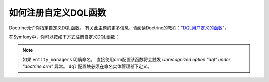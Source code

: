 .. index::
   single: Doctrine; Custom DQL functions

如何注册自定义DQL函数
====================================

Doctrine允许你指定自定义DQL函数。
有关此主题的更多信息，请阅读Doctrine的教程："`DQL用户定义的函数`_"。

在Symfony中，你可以按如下方式注册自定义DQL函数：

.. configuration-block::

    .. code-block:: yaml

        # config/packages/doctrine.yaml
        doctrine:
            orm:
                # ...
                dql:
                    string_functions:
                        test_string: App\DQL\StringFunction
                        second_string: App\DQL\SecondStringFunction
                    numeric_functions:
                        test_numeric: App\DQL\NumericFunction
                    datetime_functions:
                        test_datetime: App\DQL\DatetimeFunction

    .. code-block:: xml

        <!-- config/packages/doctrine.xml -->
        <container xmlns="http://symfony.com/schema/dic/services"
            xmlns:xsi="http://www.w3.org/2001/XMLSchema-instance"
            xmlns:doctrine="http://symfony.com/schema/dic/doctrine"
            xsi:schemaLocation="http://symfony.com/schema/dic/services
                https://symfony.com/schema/dic/services/services-1.0.xsd
                http://symfony.com/schema/dic/doctrine
                https://symfony.com/schema/dic/doctrine/doctrine-1.0.xsd">

            <doctrine:config>
                <doctrine:orm>
                    <!-- ... -->
                    <doctrine:dql>
                        <doctrine:string-function name="test_string">App\DQL\StringFunction</doctrine:string-function>
                        <doctrine:string-function name="second_string">App\DQL\SecondStringFunction</doctrine:string-function>
                        <doctrine:numeric-function name="test_numeric">App\DQL\NumericFunction</doctrine:numeric-function>
                        <doctrine:datetime-function name="test_datetime">App\DQL\DatetimeFunction</doctrine:datetime-function>
                    </doctrine:dql>
                </doctrine:orm>
            </doctrine:config>
        </container>

    .. code-block:: php

        // config/packages/doctrine.php
        use App\DQL\DatetimeFunction;
        use App\DQL\NumericFunction;
        use App\DQL\SecondStringFunction;
        use App\DQL\StringFunction;

        $container->loadFromExtension('doctrine', [
            'orm' => [
                // ...
                'dql' => [
                    'string_functions' => [
                        'test_string'   => StringFunction::class,
                        'second_string' => SecondStringFunction::class,
                    ],
                    'numeric_functions' => [
                        'test_numeric' => NumericFunction::class,
                    ],
                    'datetime_functions' => [
                        'test_datetime' => DatetimeFunction::class,
                    ],
                ],
            ],
        ]);

.. note::

    如果 ``entity_managers`` 明确命名，
    直接使用orm配置该函数将会触发 `Unrecognized option "dql" under "doctrine.orm"` 异常。
    ``dql`` 配置块必须在命名实体管理器下定义。

    .. configuration-block::

        .. code-block:: yaml

            # config/packages/doctrine.yaml
            doctrine:
                orm:
                    # ...
                    entity_managers:
                        example_manager:
                            # 将功能放在这里
                            dql:
                                datetime_functions:
                                    test_datetime: App\DQL\DatetimeFunction

        .. code-block:: xml

            <!-- config/packages/doctrine.xml -->
            <?xml version="1.0" encoding="UTF-8" ?>
            <container xmlns="http://symfony.com/schema/dic/services"
                xmlns:xsi="http://www.w3.org/2001/XMLSchema-instance"
                xmlns:doctrine="http://symfony.com/schema/dic/doctrine"
                xsi:schemaLocation="http://symfony.com/schema/dic/services
                    https://symfony.com/schema/dic/services/services-1.0.xsd
                    http://symfony.com/schema/dic/doctrine
                    https://symfony.com/schema/dic/doctrine/doctrine-1.0.xsd">

                <doctrine:config>
                    <doctrine:orm>
                        <!-- ... -->

                        <doctrine:entity-manager name="example_manager">
                            <!-- place your functions here -->
                            <doctrine:dql>
                                <doctrine:datetime-function name="test_datetime">
                                    App\DQL\DatetimeFunction
                                </doctrine:datetime-function>
                            </doctrine:dql>
                        </doctrine:entity-manager>
                    </doctrine:orm>
                </doctrine:config>
            </container>

        .. code-block:: php

            // config/packages/doctrine.php
            use App\DQL\DatetimeFunction;

            $container->loadFromExtension('doctrine', [
                'doctrine' => [
                    'orm' => [
                        // ...
                        'entity_managers' => [
                            'example_manager' => [
                                // place your functions here
                                'dql' => [
                                    'datetime_functions' => [
                                        'test_datetime' => DatetimeFunction::class,
                                    ],
                                ],
                            ],
                        ],
                    ],
                ],
            ]);

.. _`DQL用户定义的函数`: http://docs.doctrine-project.org/projects/doctrine-orm/en/latest/cookbook/dql-user-defined-functions.html
